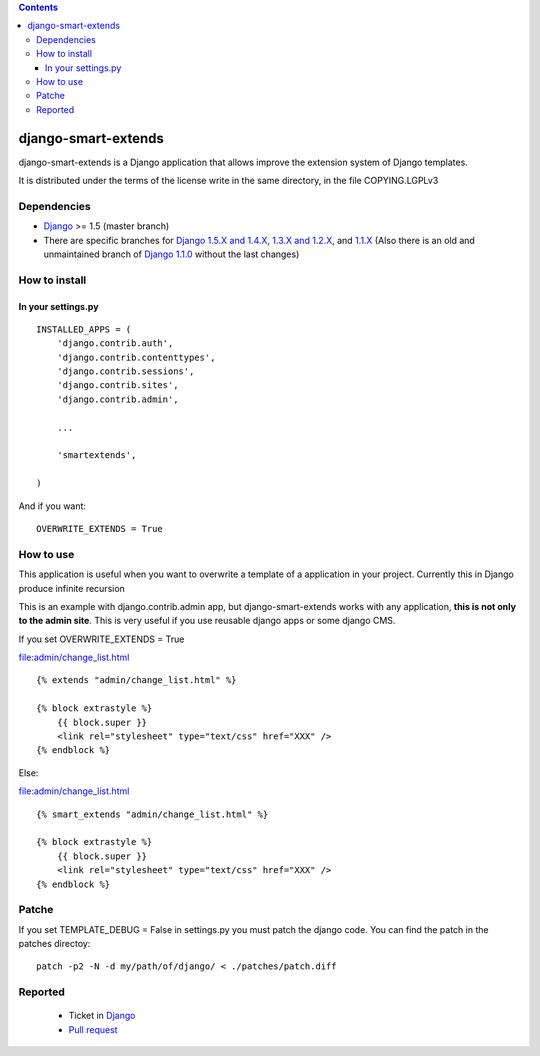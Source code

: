 .. contents::

====================
django-smart-extends
====================

.. image:: https://api.travis-ci.org/goinnn/django-smart-extends.png?branch=master
    :target: https://travis-ci.org/goinnn/django-smart-extends

.. image:: https://badge.fury.io/py/django-smart-extends.png
    :target: https://badge.fury.io/py/django-smart-extends

.. image:: https://pypip.in/d/django-smart-extends/badge.png
    :target: https://pypi.python.org/pypi/django-smart-extends

django-smart-extends is a Django application that allows improve the extension system of Django templates.

It is distributed under the terms of the license write in the same directory,
in the file COPYING.LGPLv3

Dependencies
============

* `Django <https://www.djangoproject.com/>`_ >= 1.5 (master branch)
* There are specific branches for `Django 1.5.X and 1.4.X <https://github.com/goinnn/django-smart-extends/tree/django_1.4_and_1.5>`_, `1.3.X and 1.2.X <https://github.com/goinnn/django-smart-extends/tree/django_1.2_and_1.3>`_, and `1.1.X <https://github.com/goinnn/django-smart-extends/tree/django_1.1.X>`_ (Also there is an old and unmaintained branch of `Django 1.1.0 <https://github.com/goinnn/django-smart-extends/tree/django_1.1>`_ without the last changes)

How to install
==============

In your settings.py
-------------------

::

    INSTALLED_APPS = (
        'django.contrib.auth',
        'django.contrib.contenttypes',
        'django.contrib.sessions',
        'django.contrib.sites',
        'django.contrib.admin',

        ...

        'smartextends',

    )

And if you want:

::

    OVERWRITE_EXTENDS = True

How to use
==========

This application is useful when you want to overwrite a template of a application in your project.
Currently this in Django produce infinite recursion

This is an example with django.contrib.admin app, but django-smart-extends works with any application, **this is not only to the admin site**. This is very useful if you use reusable django apps or some django CMS.

If you set OVERWRITE_EXTENDS = True

file:admin/change_list.html

::

    {% extends "admin/change_list.html" %}

    {% block extrastyle %}
        {{ block.super }}
        <link rel="stylesheet" type="text/css" href="XXX" />
    {% endblock %}

Else:

file:admin/change_list.html

::

    {% smart_extends "admin/change_list.html" %}

    {% block extrastyle %}
        {{ block.super }}
        <link rel="stylesheet" type="text/css" href="XXX" />
    {% endblock %}

Patche
======

If you set TEMPLATE_DEBUG = False in settings.py you must patch the django code. You can find the patch in the patches directoy::

    patch -p2 -N -d my/path/of/django/ < ./patches/patch.diff

Reported
========

 * Ticket in `Django <https://code.djangoproject.com/ticket/15053>`_
 * `Pull request <https://github.com/django/django/pull/217>`_


